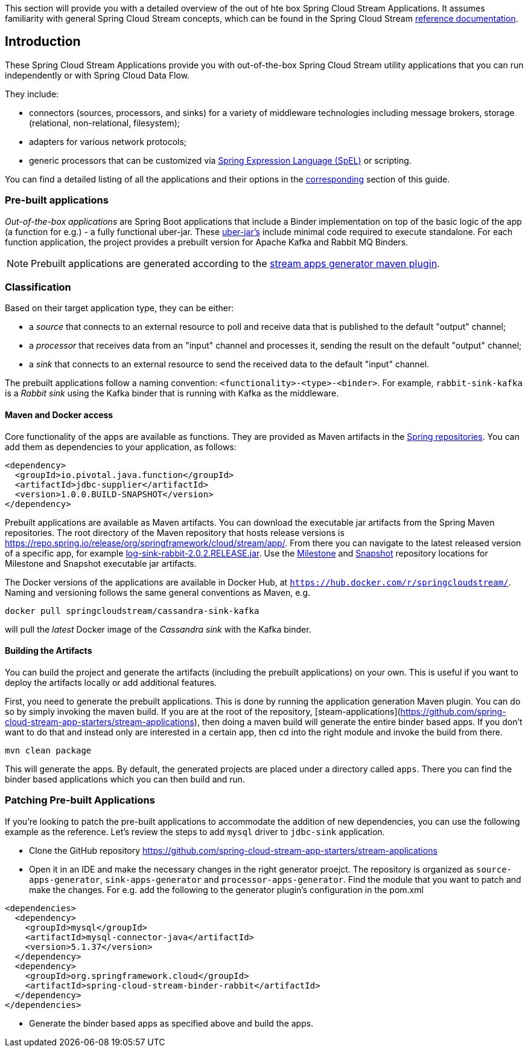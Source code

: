 [[overview]]

This section will provide you with a detailed overview of the out of hte box Spring Cloud Stream Applications.
It assumes familiarity with general Spring Cloud Stream concepts, which can be found in the Spring Cloud Stream https://cloud.spring.io/spring-cloud-static/spring-cloud-stream/{scst-core-version}/[reference documentation].

== Introduction

These Spring Cloud Stream Applications provide you with out-of-the-box Spring Cloud Stream utility applications that you can run independently or with Spring Cloud Data Flow.

They include:

* connectors (sources, processors, and sinks) for a variety of middleware technologies including message brokers, storage (relational, non-relational, filesystem);
* adapters for various network protocols;
* generic processors that can be customized via https://docs.spring.io/spring/docs/4.2.x/spring-framework-reference/html/expressions.html[Spring Expression Language (SpEL)] or scripting.

You can find a detailed listing of all the applications and their options in the <<starters,corresponding>> section of this guide.

=== Pre-built applications

_Out-of-the-box applications_ are Spring Boot applications that include a Binder implementation on top of the basic logic of the app (a function for e.g.) - a fully functional uber-jar.
These https://docs.spring.io/spring-boot/docs/current-SNAPSHOT/reference/html/getting-started.html#getting-started-first-application-executable-jar[uber-jar's] include minimal code required to execute standalone.
For each function application, the project provides a prebuilt version for Apache Kafka and Rabbit MQ Binders.

[NOTE]
Prebuilt applications are generated according to the https://github.com/spring-cloud/spring-cloud-app-starters-maven-plugins/tree/master/spring-cloud-stream-app-maven-plugin[stream apps generator maven plugin].

[[classification]]
=== Classification

Based on their target application type, they can be either:

* a _source_ that connects to an external resource to poll and receive data that is published to the default "output" channel;
* a _processor_ that receives data from an "input" channel and processes it, sending the result on the default "output" channel;
* a _sink_ that connects to an external resource to send the received data to the default "input" channel.

The prebuilt applications follow a naming convention: `<functionality>-<type>-<binder>`. For example, `rabbit-sink-kafka` is a _Rabbit sink_ using the Kafka binder that is running with Kafka as the middleware.

==== Maven and Docker access

Core functionality of the apps are available as functions.
They are provided as Maven artifacts in the https://github.com/spring-projects/spring-framework/wiki/Spring-Artifactory[Spring repositories]. You can add them as dependencies to your application, as follows:

[source,xml]
----
<dependency>
  <groupId>io.pivotal.java.function</groupId>
  <artifactId>jdbc-supplier</artifactId>
  <version>1.0.0.BUILD-SNAPSHOT</version>
</dependency>
----

Prebuilt applications are available as Maven artifacts.
You can download the executable jar artifacts from the Spring Maven repositories.
The root directory of the Maven repository that hosts release versions is https://repo.spring.io/release/org/springframework/cloud/stream/app/.
From there you can navigate to the latest released version of a specific app, for example link:https://repo.spring.io/release/org/springframework/cloud/stream/app/log-sink-rabbit/2.0.2.RELEASE/log-sink-rabbit-1.1.1.RELEASE.jar[log-sink-rabbit-2.0.2.RELEASE.jar].
Use the link:https://repo.spring.io/milestone/org/springframework/cloud/stream/app[Milestone] and link:https://repo.spring.io/snapshot/org/springframework/cloud/stream/app[Snapshot] repository locations for Milestone and Snapshot executable jar artifacts.

The Docker versions of the applications are available in Docker Hub, at `https://hub.docker.com/r/springcloudstream/`.
Naming and versioning follows the same general conventions as Maven, e.g.

[source,bash]
----
docker pull springcloudstream/cassandra-sink-kafka
----

will pull the _latest_ Docker image of the _Cassandra sink_ with the Kafka binder.

==== Building the Artifacts

You can build the project and generate the artifacts (including the prebuilt applications) on your own.
This is useful if you want to deploy the artifacts locally or add additional features.

First, you need to generate the prebuilt applications.
This is done by running the application generation Maven plugin.
You can do so by simply invoking the maven build.
If you are at the root of the repository, [steam-applications](https://github.com/spring-cloud-stream-app-starters/stream-applications), then doing a maven build will generate the entire binder based apps.
If you don't want to do that and instead only are interested in a certain app, then cd into the right module and invoke the build from there.

[source,bash]
----
mvn clean package
----

This will generate the apps. By default, the generated projects are placed under a directory called `apps`.
There you can find the binder based applications which you can then build and run.

=== Patching Pre-built Applications

If you're looking to patch the pre-built applications to accommodate the addition of new dependencies, you can use the following example as the reference.
Let's review the steps to add `mysql` driver to `jdbc-sink` application.

* Clone the GitHub repository https://github.com/spring-cloud-stream-app-starters/stream-applications
* Open it in an IDE and make the necessary changes in the right generator proejct. The repository is organized as `source-apps-generator`, `sink-apps-generator` and `processor-apps-generator`.
  Find the module that you want to patch and make the changes. For e.g. add the following to the generator plugin's configuration in the pom.xml

[source,xml]
----
<dependencies>
  <dependency>
    <groupId>mysql</groupId>
    <artifactId>mysql-connector-java</artifactId>
    <version>5.1.37</version>
  </dependency>
  <dependency>
    <groupId>org.springframework.cloud</groupId>
    <artifactId>spring-cloud-stream-binder-rabbit</artifactId>
  </dependency>
</dependencies>
----

* Generate the binder based apps as specified above and build the apps.
